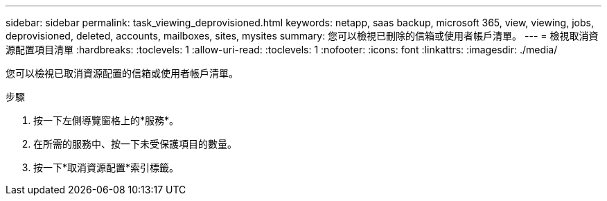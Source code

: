 ---
sidebar: sidebar 
permalink: task_viewing_deprovisioned.html 
keywords: netapp, saas backup, microsoft 365, view, viewing, jobs, deprovisioned, deleted, accounts, mailboxes, sites, mysites 
summary: 您可以檢視已刪除的信箱或使用者帳戶清單。 
---
= 檢視取消資源配置項目清單
:hardbreaks:
:toclevels: 1
:allow-uri-read: 
:toclevels: 1
:nofooter: 
:icons: font
:linkattrs: 
:imagesdir: ./media/


[role="lead"]
您可以檢視已取消資源配置的信箱或使用者帳戶清單。

.步驟
. 按一下左側導覽窗格上的*服務*。
. 在所需的服務中、按一下未受保護項目的數量。
. 按一下*取消資源配置*索引標籤。

